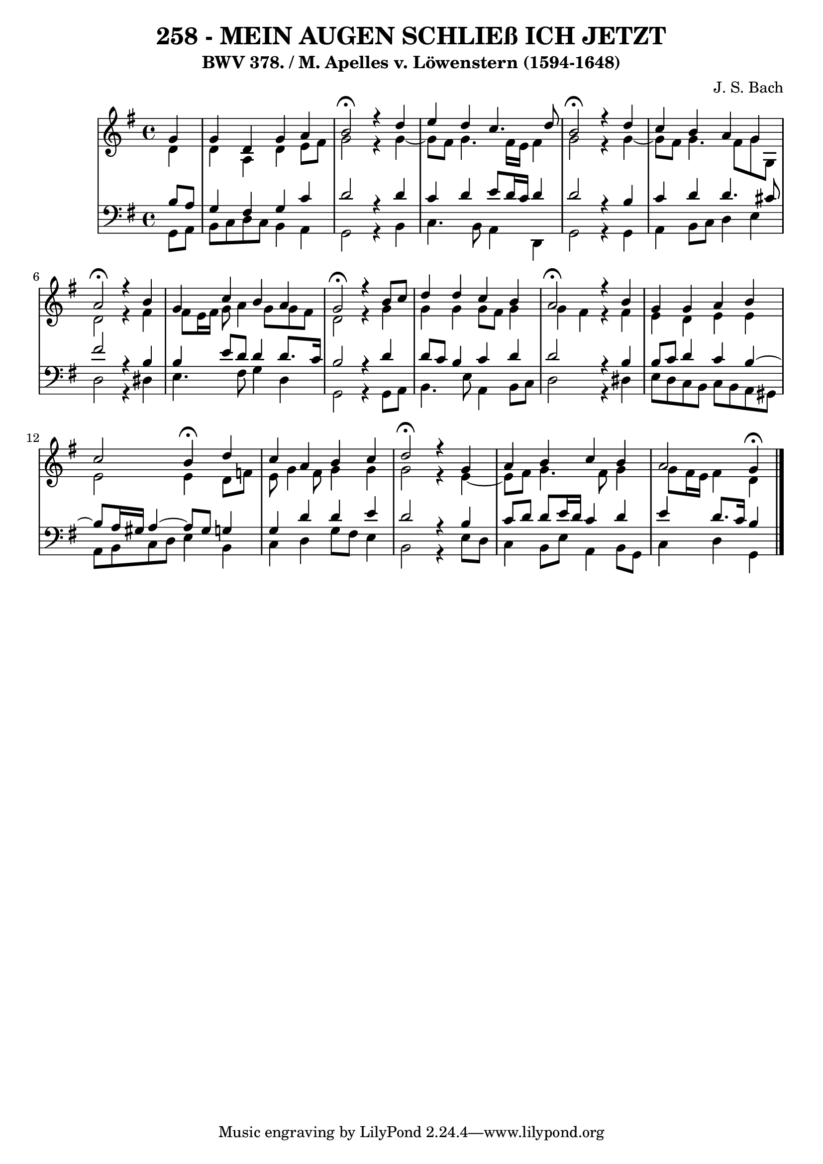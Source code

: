 \version "2.10.33"

\header {
  title = "258 - MEIN AUGEN SCHLIEß ICH JETZT"
  subtitle = "BWV 378. / M. Apelles v. Löwenstern (1594-1648)"
  composer = "J. S. Bach"
}


global = {
  \time 4/4
  \key g \major
}


soprano = \relative c'' {
  \partial 4 g4 
  g4 d4 g4 a4 
  b2 \fermata r4 d4 
  e4 d4 c4. d8 
  b2 \fermata r4 d4 
  c4 b4 a4 g4   %5
  a2 \fermata r4 b4 
  g4 c4 b4 a4 
  g2 \fermata r4 b8 c8 
  d4 d4 c4 b4 
  a2 \fermata r4 b4   %10
  g4 g4 a4 b4 
  c2 b4 \fermata d4 
  c4 a4 b4 c4 
  d2 \fermata r4 g,4 
  a4 b4 c4 b4   %15
  a2 g4 \fermata
  
}

alto = \relative c' {
  \partial 4 d4 
  d4 a4 d4 e8 fis8 
  g2 r4 g4~ 
  g8 fis8 g4. fis16 e16 fis4 
  g2 r4 g4~ 
  g8 fis8 g4. fis8 g8 g,8   %5
  d'2 r4 fis4 
  fis8 e16 fis16 g8 a4 g8 g8 fis8 
  d2 r4 g4 
  g4 g4 g8 fis8 g4 
  g4 fis4 r4 fis4   %10
  e4 d4 e4 e4 
  e2 e4 d8 f8 
  e8 g4 fis8 g4 g4 
  g2 r4 e4~ 
  e8 fis8 g4. fis8 g4   %15
  g8 fis16 e16 fis4 d4 
  
}

tenor = \relative c' {
  \partial 4 b8  a8 
  g4 fis4 g4 c4 
  d2 r4 d4 
  c4 d4 e8 d16 c16 d4 
  d2 r4 b4 
  c4 d4 d4. cis8   %5
  fis2 r4 b,4 
  b4 e8 d8 d4 d8. c16 
  b2 r4 d4 
  d8 c8 b4 c4 d4 
  d2 r4 b4   %10
  b8 c8 d4 c4 b4~ 
  b8 a16 gis16 a4~ a8 gis8 g4 
  g4 d'4 d4 e4 
  d2 r4 b4 
  c8 d8 d8 e16 d16 c4 d4   %15
  e4 d8. c16 b4 
  
}

baixo = \relative c {
  \partial 4 g8  a8 
  b8 c8 d8 c8 b4 a4 
  g2 r4 b4 
  c4. b8 a4 d,4 
  g2 r4 g4 
  a4 b8 c8 d4 e4   %5
  d2 r4 dis4 
  e4. fis8 g4 d4 
  g,2 r4 g8 a8 
  b4. e8 a,4 b8 c8 
  d2 r4 dis4   %10
  e8 d8 c8 b8 c8 b8 a8 gis8 
  a8 b8 c8 d8 e4 b4 
  c4 d4 g8 fis8 e4 
  b2 r4 e8 d8 
  c4 b8 e8 a,4 b8 g8   %15
  c4 d4 g,4 
  
}

\score {
  <<
    \new StaffGroup <<
      \override StaffGroup.SystemStartBracket #'style = #'line 
      \new Staff {
        <<
          \global
          \new Voice = "soprano" { \voiceOne \soprano }
          \new Voice = "alto" { \voiceTwo \alto }
        >>
      }
      \new Staff {
        <<
          \global
          \clef "bass"
          \new Voice = "tenor" {\voiceOne \tenor }
          \new Voice = "baixo" { \voiceTwo \baixo \bar "|."}
        >>
      }
    >>
  >>
  \layout {}
  \midi {}
}
